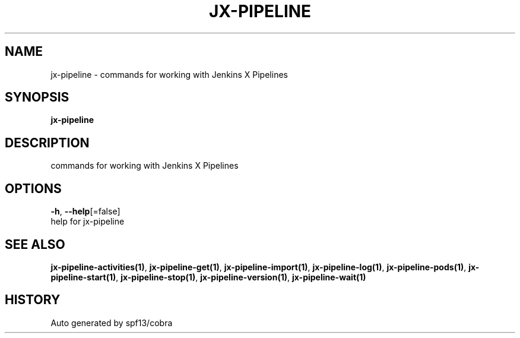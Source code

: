 .TH "JX-PIPELINE" "1" "" "Auto generated by spf13/cobra" "" 
.nh
.ad l


.SH NAME
.PP
jx\-pipeline \- commands for working with Jenkins X Pipelines


.SH SYNOPSIS
.PP
\fBjx\-pipeline\fP


.SH DESCRIPTION
.PP
commands for working with Jenkins X Pipelines


.SH OPTIONS
.PP
\fB\-h\fP, \fB\-\-help\fP[=false]
    help for jx\-pipeline


.SH SEE ALSO
.PP
\fBjx\-pipeline\-activities(1)\fP, \fBjx\-pipeline\-get(1)\fP, \fBjx\-pipeline\-import(1)\fP, \fBjx\-pipeline\-log(1)\fP, \fBjx\-pipeline\-pods(1)\fP, \fBjx\-pipeline\-start(1)\fP, \fBjx\-pipeline\-stop(1)\fP, \fBjx\-pipeline\-version(1)\fP, \fBjx\-pipeline\-wait(1)\fP


.SH HISTORY
.PP
Auto generated by spf13/cobra
